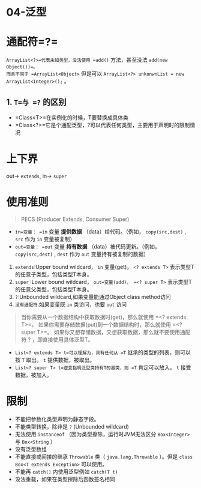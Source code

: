 * 04-泛型
* 通配符=?=

=ArrayList<?>=代表未知类型，没法使用 =add()= 方法，甚至没法 =add(new Object())=。
而且不同于 =ArrayList<Object>= 但是可以 ~ArrayList<?> unkonwnList = new ArrayList<Integer>();~ 。
** 1. =T=与 =?= 的区别


- =Class<T>=在实例化的时候，T要替换成具体类
- =Class<?>=它是个通配泛型，?可以代表任何类型，主要用于声明时的限制情况
* 上下界

out-> =extends=, in-> =super=
* 使用准则


#+begin_quote
  PECS (Producer Extends, Consumer Super)
#+end_quote

- =in=变量： =in= 变量 *提供数据* （data）给代码。（例如， =copy(src,dest)=  , =src= 作为 =in= 变量被复制）
- =out=变量： =out= 变量 *持有数据* （data）被代码更新。（例如， =copy(src,dest)=  , =dest= 作为 =out= 变量持有被复制的数据）

1. =extends=:Upper bound
   wildcard， =in= 变量(get)。 =<? extends T>= 表示类型T的任意子类型，包括类型T本身。
2. =super= :Lower bound wildcard，
   =out=变量(add)。 =<? super T>= 表示类型T的任意父类型，包括类型T本身。
3. =?=:Unbounded wildcard,如果变量能通过Object class method访问
4. =没有通配符=:如果变量既 =in= 类访问，也要 =out= 访问

#+begin_quote
  当你需要从一个数据结构中获取数据时(get)，那么就使用 =<? extends T>=。
  如果你需要存储数据(put)到一个数据结构时，那么就使用 =<? super T>=。
  如果你又想存储数据，又想获取数据，那么就不要使用通配符 ?
  ，即直接使用具体泛型T。
#+end_quote

- =List<? extends T> t=可以理解为，具有任何从 =T= 继承的类型的列表，则可以按 =T= 取出。 =t= 提供数据，被取出。
- =List<? super T> t=逆变指明泛型类持有T的基类，则 =T= 肯定可以放入。 =t= 接受数据，被加入。
* 限制


- 不能把参数化类型声明为静态字段。
- 不能类型转换，除非是 =?= (Unbounded wildcard)
- 无法使用 =instanceof= （因为类型擦除，运行时JVM无法区分 =Box<Integer>= 与 =Box<String= ）
- 没有泛型数组
- 不能直接或间接的继承 =Throwable= 类（ =java.lang.Throwable= ）。但是 =class Box<T extends Exception>= 可以使用。
- 不能再 =catch()= 内使用泛型例如 =catch(T t)= 
- 没法重载，如果在类型擦除后函数签名相同